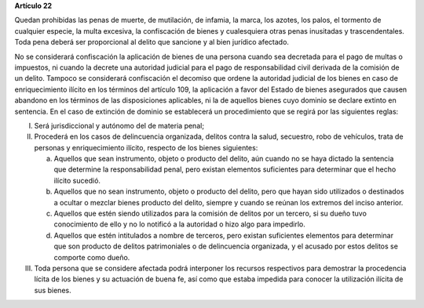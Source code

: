 **Artículo 22**

Quedan prohibidas las penas de muerte, de mutilación, de infamia, la
marca, los azotes, los palos, el tormento de cualquier especie, la multa
excesiva, la confiscación de bienes y cualesquiera otras penas
inusitadas y trascendentales. Toda pena deberá ser proporcional al
delito que sancione y al bien jurídico afectado.

No se considerará confiscación la aplicación de bienes de una persona
cuando sea decretada para el pago de multas o impuestos, ni cuando la
decrete una autoridad judicial para el pago de responsabilidad civil
derivada de la comisión de un delito. Tampoco se considerará
confiscación el decomiso que ordene la autoridad judicial de los bienes
en caso de enriquecimiento ilícito en los términos del artículo 109, la
aplicación a favor del Estado de bienes asegurados que causen abandono
en los términos de las disposiciones aplicables, ni la de aquellos
bienes cuyo dominio se declare extinto en sentencia. En el caso de
extinción de dominio se establecerá un procedimiento que se regirá por
las siguientes reglas:

I. Será jurisdiccional y autónomo del de materia penal;

II. Procederá en los casos de delincuencia organizada, delitos contra la
    salud, secuestro, robo de vehículos, trata de personas y
    enriquecimiento ilícito, respecto de los bienes siguientes:

    a. Aquellos que sean instrumento, objeto o producto del delito, aún
       cuando no se haya dictado la sentencia que determine la
       responsabilidad penal, pero existan elementos suficientes para
       determinar que el hecho ilícito sucedió.

    b. Aquellos que no sean instrumento, objeto o producto del delito,
       pero que hayan sido utilizados o destinados a ocultar o mezclar
       bienes producto del delito, siempre y cuando se reúnan los
       extremos del inciso anterior.

    c. Aquellos que estén siendo utilizados para la comisión de delitos
       por un tercero, si su dueño tuvo conocimiento de ello y no lo
       notificó a la autoridad o hizo algo para impedirlo.

    d. Aquellos que estén intitulados a nombre de terceros, pero existan
       suficientes elementos para determinar que son producto de delitos
       patrimoniales o de delincuencia organizada, y el acusado por
       estos delitos se comporte como dueño.

III. Toda persona que se considere afectada podrá interponer los
     recursos respectivos para demostrar la procedencia lícita de los
     bienes y su actuación de buena fe, así como que estaba impedida
     para conocer la utilización ilícita de sus bienes.

